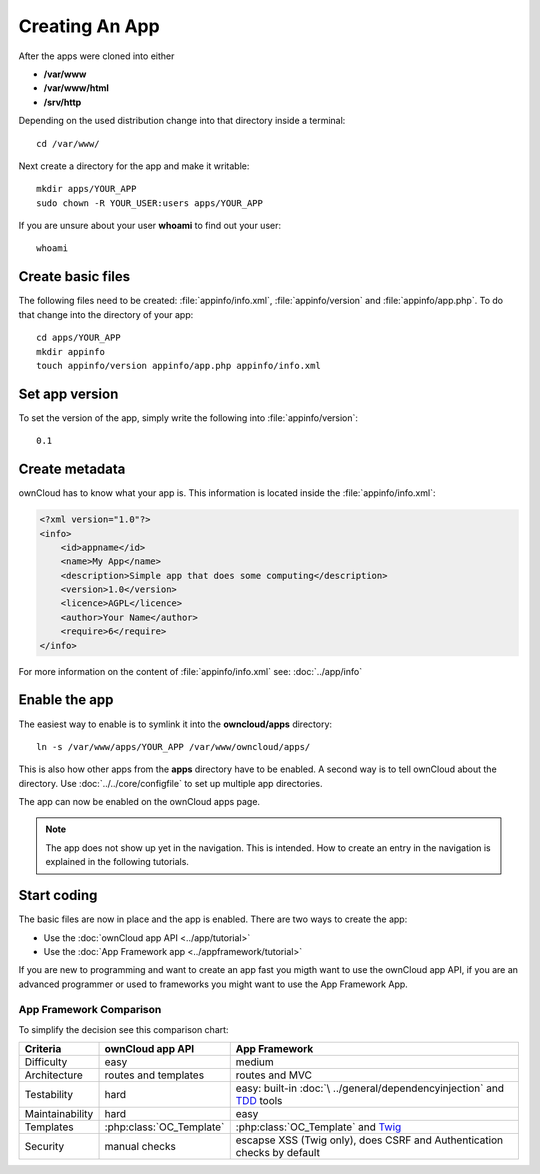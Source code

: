 Creating An App
===============

.. sectionauthor:: Bernhard Posselt <nukeawhale@gmail.com>

After the apps were cloned into either 

* **/var/www**
* **/var/www/html**
* **/srv/http** 

Depending on the used distribution change into that directory inside a terminal::

    cd /var/www/

Next create a directory for the app and make it writable::

    mkdir apps/YOUR_APP
    sudo chown -R YOUR_USER:users apps/YOUR_APP

If you are unsure about your user **whoami** to find out your user::

    whoami

Create basic files
------------------
The following files need to be created: :file:`appinfo/info.xml`, :file:`appinfo/version` and :file:`appinfo/app.php`. To do that change into the directory of your app::

    cd apps/YOUR_APP
    mkdir appinfo
    touch appinfo/version appinfo/app.php appinfo/info.xml

Set app version
---------------
To set the version of the app, simply write the following into :file:`appinfo/version`::

    0.1

Create metadata
---------------
ownCloud has to know what your app is. This information is located inside the :file:`appinfo/info.xml`:

.. code-block:: xml

  <?xml version="1.0"?>
  <info>
      <id>appname</id>
      <name>My App</name>
      <description>Simple app that does some computing</description>
      <version>1.0</version>
      <licence>AGPL</licence>
      <author>Your Name</author>
      <require>6</require>
  </info>

For more information on the content of :file:`appinfo/info.xml` see: :doc:`../app/info`

Enable the app
--------------
The easiest way to enable is to symlink it into the **owncloud/apps** directory::

    ln -s /var/www/apps/YOUR_APP /var/www/owncloud/apps/

This is also how other apps from the **apps** directory have to be enabled. A second way is to tell ownCloud about the directory. Use :doc:`../../core/configfile` to set up multiple app directories.

The app can now be enabled on the ownCloud apps page.

.. note:: The app does not show up yet in the navigation. This is intended. How to create an entry in the navigation is explained in the following tutorials.

Start coding
------------
The basic files are now in place and the app is enabled. There are two ways to create the app:

* Use the :doc:`ownCloud app API <../app/tutorial>`
* Use the :doc:`App Framework app <../appframework/tutorial>`

If you are new to programming and want to create an app fast you migth want to use the ownCloud app API, if you are an advanced programmer or used to frameworks you might want to use the App Framework App.

.. _appframework-compare:

App Framework Comparison
^^^^^^^^^^^^^^^^^^^^^^^^

To simplify the decision see this comparison chart:

+-----------------+-------------------------+--------------------------------+
| Criteria        | ownCloud app API        | App Framework                  |
+=================+=========================+================================+
| Difficulty      | easy                    | medium                         |
+-----------------+-------------------------+--------------------------------+
| Architecture    | routes and templates    | routes and MVC                 |
+-----------------+-------------------------+--------------------------------+
| Testability     | hard                    | easy: built-in :doc:`\         |
|                 |                         | ../general/dependencyinjection`|
|                 |                         | and `TDD`_ tools               |
+-----------------+-------------------------+--------------------------------+
| Maintainability | hard                    | easy                           |
+-----------------+-------------------------+--------------------------------+
| Templates       | :php:class:`OC_Template`| :php:class:`OC_Template`       |
|                 |                         | and `Twig`_                    |
+-----------------+-------------------------+--------------------------------+
| Security        | manual checks           | escapse XSS (Twig only), does  |
|                 |                         | CSRF and Authentication checks |
|                 |                         | by default                     |
+-----------------+-------------------------+--------------------------------+

.. _Twig: http://twig.sensiolabs.org
.. _TDD: http://en.wikipedia.org/wiki/Test-driven_development
